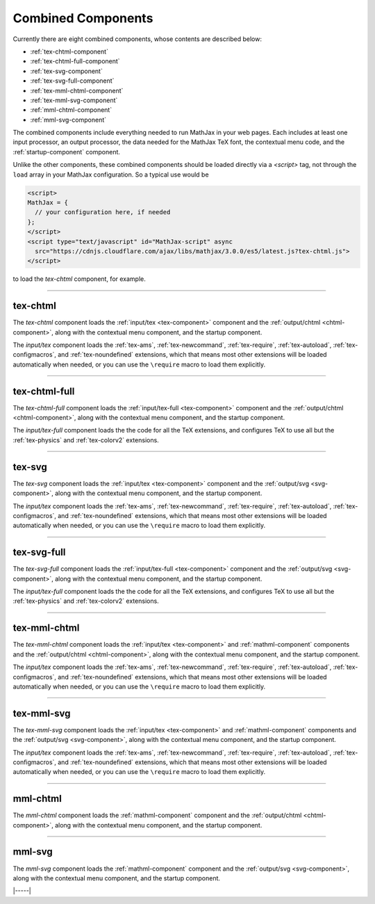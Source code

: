 .. _combined-components:

###################
Combined Components
###################

Currently there are eight combined components, whose contents are
described below:

* :ref:`tex-chtml-component`
* :ref:`tex-chtml-full-component`
* :ref:`tex-svg-component`
* :ref:`tex-svg-full-component`
* :ref:`tex-mml-chtml-component`
* :ref:`tex-mml-svg-component`
* :ref:`mml-chtml-component`
* :ref:`mml-svg-component`

The combined components include everything needed to run MathJax in
your web pages.  Each includes at least one input processor, an output
processor, the data needed for the MathJax TeX font, the contextual
menu code, and the :ref:`startup-component` component.

Unlike the other components, these combined components should be
loaded directly via a `<script>` tag, not through the ``load`` array
in your MathJax configuration.  So a typical use would be

.. code-block:: html

   <script>
   MathJax = {
     // your configuration here, if needed
   };
   </script>
   <script type="text/javascript" id="MathJax-script" async
     src="https://cdnjs.cloudflare.com/ajax/libs/mathjax/3.0.0/es5/latest.js?tex-chtml.js">
   </script>

to load the `tex-chtml` component, for example.

-----


.. _tex-chtml-component:

tex-chtml
=========

The `tex-chtml` component loads the :ref:`input/tex <tex-component>`
component and the :ref:`output/chtml <chtml-component>`, along with
the contextual menu component, and the startup component.

The `input/tex` component loads the :ref:`tex-ams`, :ref:`tex-newcommand`,
:ref:`tex-require`, :ref:`tex-autoload`, :ref:`tex-configmacros`, and
:ref:`tex-noundefined` extensions, which that means most other extensions
will be loaded automatically when needed, or you can use the
``\require`` macro to load them explicitly.

-----


.. _tex-chtml-full-component:

tex-chtml-full
==============

The `tex-chtml-full` component loads the :ref:`input/tex-full
<tex-component>` component and the :ref:`output/chtml
<chtml-component>`, along with the contextual menu component, and the
startup component.

The `input/tex-full` component loads the the code for all the TeX
extensions, and configures TeX to use all but the :ref:`tex-physics`
and :ref:`tex-colorv2` extensions.

-----


.. _tex-svg-component:

tex-svg
=======

The `tex-svg` component loads the :ref:`input/tex <tex-component>`
component and the :ref:`output/svg <svg-component>`, along with
the contextual menu component, and the startup component.

The `input/tex` component loads the :ref:`tex-ams`, :ref:`tex-newcommand`,
:ref:`tex-require`, :ref:`tex-autoload`, :ref:`tex-configmacros`, and
:ref:`tex-noundefined` extensions, which that means most other extensions
will be loaded automatically when needed, or you can use the
``\require`` macro to load them explicitly.

-----


.. _tex-svg-full-component:

tex-svg-full
============

The `tex-svg-full` component loads the :ref:`input/tex-full
<tex-component>` component and the :ref:`output/svg <svg-component>`,
along with the contextual menu component, and the startup component.

The `input/tex-full` component loads the the code for all the TeX
extensions, and configures TeX to use all but the :ref:`tex-physics`
and :ref:`tex-colorv2` extensions.

-----


.. _tex-mml-chtml-component:

tex-mml-chtml
=============

The `tex-mml-chtml` component loads the :ref:`input/tex
<tex-component>` and :ref:`mathml-component` components and the
:ref:`output/chtml <chtml-component>`, along with the contextual menu
component, and the startup component.

The `input/tex` component loads the :ref:`tex-ams`, :ref:`tex-newcommand`,
:ref:`tex-require`, :ref:`tex-autoload`, :ref:`tex-configmacros`, and
:ref:`tex-noundefined` extensions, which that means most other extensions
will be loaded automatically when needed, or you can use the
``\require`` macro to load them explicitly.

-----


.. _tex-mml-svg-component:

tex-mml-svg
===========

The `tex-mml-svg` component loads the :ref:`input/tex
<tex-component>` and :ref:`mathml-component` components and the
:ref:`output/svg <svg-component>`, along with the contextual menu
component, and the startup component.

The `input/tex` component loads the :ref:`tex-ams`, :ref:`tex-newcommand`,
:ref:`tex-require`, :ref:`tex-autoload`, :ref:`tex-configmacros`, and
:ref:`tex-noundefined` extensions, which that means most other extensions
will be loaded automatically when needed, or you can use the
``\require`` macro to load them explicitly.

-----


.. _mml-chtml-component:

mml-chtml
=========

The `mml-chtml` component loads the :ref:`mathml-component` component
and the :ref:`output/chtml <chtml-component>`, along with the
contextual menu component, and the startup component.

-----


.. _mml-svg-component:

mml-svg
=======

The `mml-svg` component loads the :ref:`mathml-component` component
and the :ref:`output/svg <svg-component>`, along with the
contextual menu component, and the startup component.

|-----|
